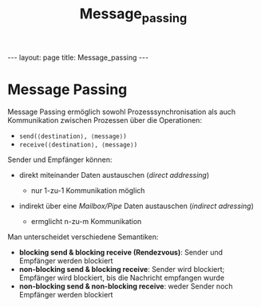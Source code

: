 #+TITLE: Message_passing
#+STARTUP: content
#+STARTUP: latexpreview
#+STARTUP: inlineimages
#+OPTIONS: toc:nil
#+HTML_MATHJAX: align: left indent: 5em tagside: left
#+BEGIN_HTML
---
layout: page
title: Message_passing
---
#+END_HTML

* Message Passing

Message Passing ermöglich sowohl Prozesssynchronisation als auch
Kommunikation zwischen Prozessen über die Operationen:

-  =send(⟨destination⟩, ⟨message⟩)=
-  =receive(⟨destination⟩, ⟨message⟩)=

Sender und Empfänger können:

-  direkt miteinander Daten austauschen (/direct addressing/)

   -  nur 1-zu-1 Kommunikation möglich

-  indirekt über eine /Mailbox/Pipe/ Daten austauschen (/indirect
   adressing/)

   -  ermglicht n-zu-m Kommunikation

Man unterscheidet verschiedene Semantiken:

-  *blocking send & blocking receive (Rendezvous)*: Sender und Empfänger
   werden blockiert
-  *non-blocking send & blocking receive*: Sender wird blockiert;
   Empfänger wird blockiert, bis die Nachricht empfangen wurde
-  *non-blocking send & non-blocking receive*: weder Sender noch
   Empfänger werden blockiert
